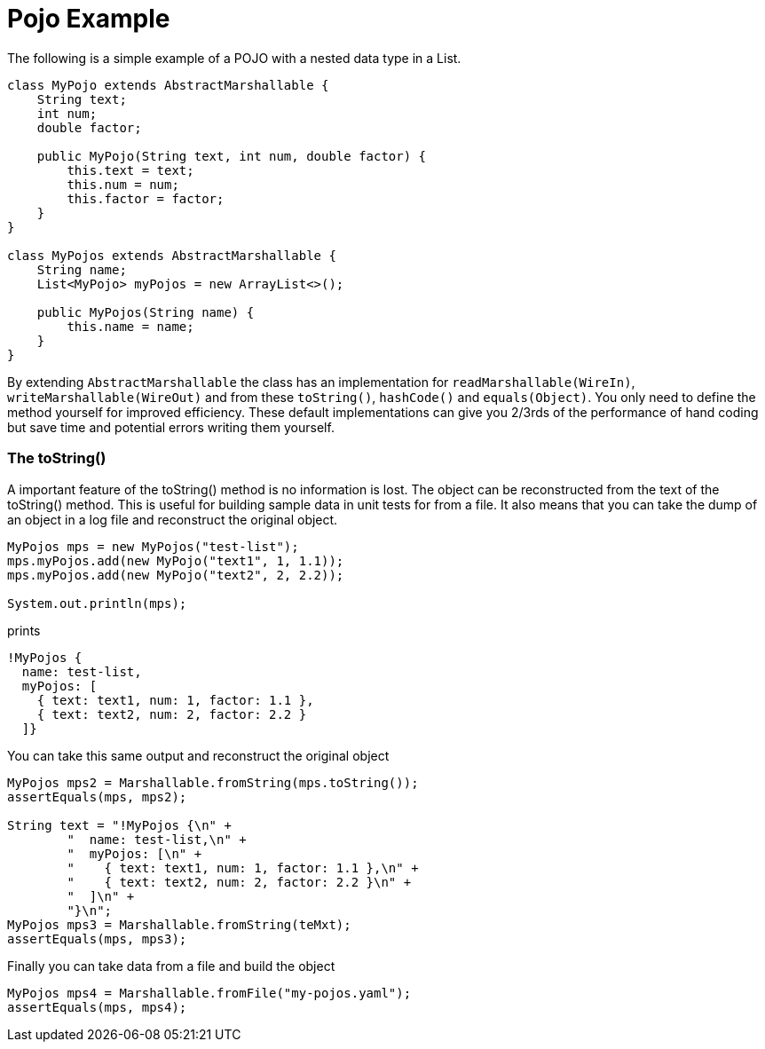 = Pojo Example
The following is a simple example of a POJO with a nested data type in a List.

[source, java]
----
class MyPojo extends AbstractMarshallable {
    String text;
    int num;
    double factor;

    public MyPojo(String text, int num, double factor) {
        this.text = text;
        this.num = num;
        this.factor = factor;
    }
}

class MyPojos extends AbstractMarshallable {
    String name;
    List<MyPojo> myPojos = new ArrayList<>();

    public MyPojos(String name) {
        this.name = name;
    }
}
----

By extending `AbstractMarshallable` the class has an implementation
 for `readMarshallable(WireIn)`, `writeMarshallable(WireOut)` and from these
 `toString()`, `hashCode()` and `equals(Object)`.  You only need to define the method
  yourself for improved efficiency.  These default implementations can give you
  2/3rds of the performance of hand coding but save time and potential errors
  writing them yourself.

=== The toString()
A important feature of the toString() method is no information is lost.  The object can be reconstructed from
the text of the toString() method.  This is useful for building sample data in unit tests for from a file.
It also means that you can take the dump of an object in a log file and reconstruct the original object.

[source, java]
----
MyPojos mps = new MyPojos("test-list");
mps.myPojos.add(new MyPojo("text1", 1, 1.1));
mps.myPojos.add(new MyPojo("text2", 2, 2.2));

System.out.println(mps);
----

prints

[source, yaml]
----
!MyPojos {
  name: test-list,
  myPojos: [
    { text: text1, num: 1, factor: 1.1 },
    { text: text2, num: 2, factor: 2.2 }
  ]}
----

You can take this same output and reconstruct the original object

[source, java]
----
MyPojos mps2 = Marshallable.fromString(mps.toString());
assertEquals(mps, mps2);

String text = "!MyPojos {\n" +
        "  name: test-list,\n" +
        "  myPojos: [\n" +
        "    { text: text1, num: 1, factor: 1.1 },\n" +
        "    { text: text2, num: 2, factor: 2.2 }\n" +
        "  ]\n" +
        "}\n";
MyPojos mps3 = Marshallable.fromString(teMxt);
assertEquals(mps, mps3);
----

Finally you can take data from a file and build the object

[source, java]
----
MyPojos mps4 = Marshallable.fromFile("my-pojos.yaml");
assertEquals(mps, mps4);
----